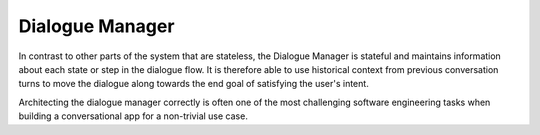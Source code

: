.. meta::
    :scope: private

Dialogue Manager
================

In contrast to other parts of the system that are stateless, the Dialogue Manager is stateful and maintains information about each state or step in the dialogue flow. It is therefore able to use historical context from previous conversation turns to move the dialogue along towards the end goal of satisfying the user's intent.


Architecting the dialogue manager correctly is often one of the most challenging software engineering tasks when building a conversational app for a non-trivial use case.